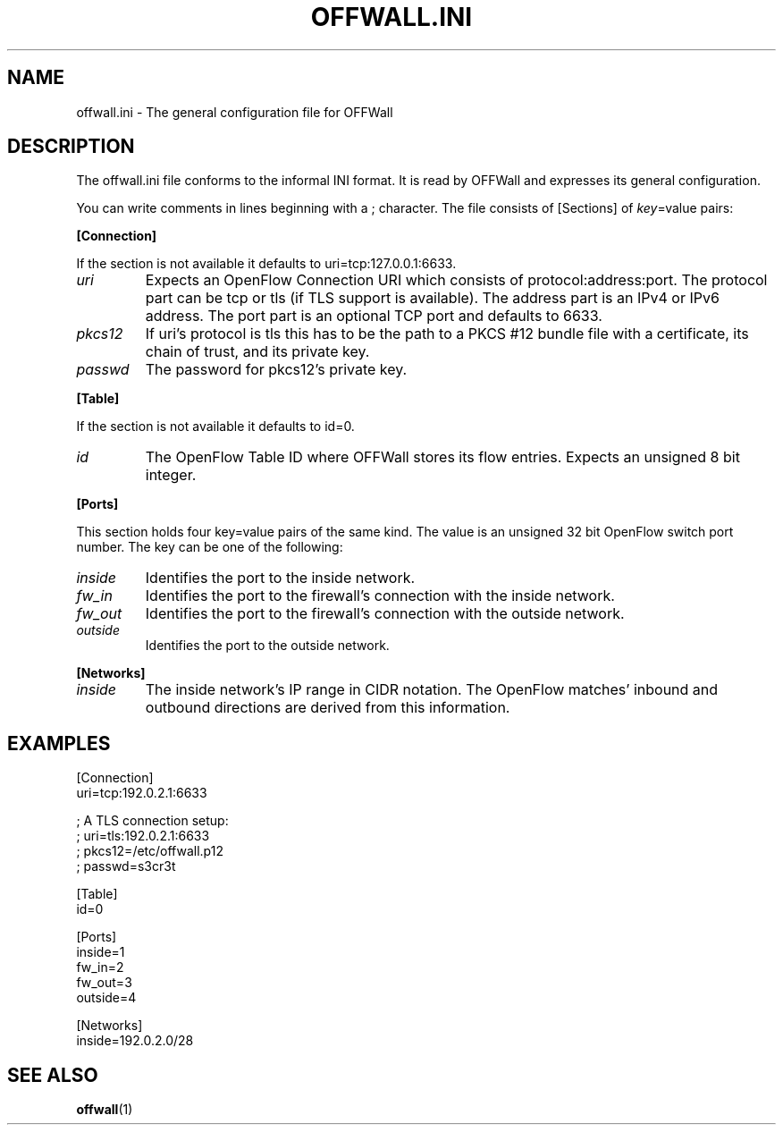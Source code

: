.TH OFFWALL.INI 4
.SH NAME
offwall.ini \- The general configuration file for OFFWall
.SH DESCRIPTION
The offwall.ini file conforms to the informal INI format.
It is read by OFFWall and expresses its general configuration.
.PP
You can write comments in lines beginning with a ; character.
The file consists of [Sections] of \fIkey\fR=value pairs:
.PP
.B [Connection]
.PP
If the section is not available it defaults to uri=tcp:127.0.0.1:6633.
.TP
.I uri
Expects an OpenFlow Connection URI which consists of protocol:address:port.
The protocol part can be tcp or tls (if TLS support is available).
The address part is an IPv4 or IPv6 address.
The port part is an optional TCP port and defaults to 6633.
.TP
.I pkcs12
If uri's protocol is tls this has to be the path to a PKCS #12 bundle file with a certificate, its chain of trust, and its private key.
.TP
.I passwd
The password for pkcs12's private key.
.PP
.B [Table]
.PP
If the section is not available it defaults to id=0.
.TP
.I id
The OpenFlow Table ID where OFFWall stores its flow entries.
Expects an unsigned 8 bit integer.
.PP
.B [Ports]
.PP
This section holds four key=value pairs of the same kind.
The value is an unsigned 32 bit OpenFlow switch port number.
The key can be one of the following:
.TP
.I inside
Identifies the port to the inside network.
.TP
.I fw_in
Identifies the port to the firewall's connection with the inside network.
.TP
.I fw_out
Identifies the port to the firewall's connection with the outside network.
.TP
.I outside
Identifies the port to the outside network.
.PP
.B [Networks]
.TP
.I inside
The inside network's IP range in CIDR notation.
The OpenFlow matches' inbound and outbound directions are derived from this information.
.SH EXAMPLES
.nf
[Connection]
uri=tcp:192.0.2.1:6633

; A TLS connection setup:
; uri=tls:192.0.2.1:6633
; pkcs12=/etc/offwall.p12
; passwd=s3cr3t

[Table]
id=0

[Ports]
inside=1
fw_in=2
fw_out=3
outside=4

[Networks]
inside=192.0.2.0/28
.fi
.SH "SEE ALSO"
.BR offwall (1)
